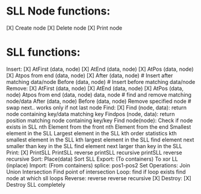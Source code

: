 * SLL Node functions:
	[X] Create node
	[X] Delete node
	[X] Print node

* SLL functions:
	Insert:
		[X] AtFirst (data, node)
		[X] AtEnd (data, node)
		[X] AtPos (data, node)
		[X] Atpos from end (data, node)
		[X] After (data, node) # Insert after matching data/node
		Before (data, node) # Insert before matching data/node
	Remove:
		[X] AtFirst (data, node)
		[X] AtEnd (data, node)
		[X] AtPos (data, node)
		Atpos from end (data, node)
		data, node # find and remove matching node/data
		After (data, node) 
		Before (data, node)
		Remove specified node # swap next.. works only if not last node
	Find:
		[X] Find (node, data): return node containing key/data matching key
		Findpos (node, data): return position matching node containing key/key
		Find node(node): Check if node exists in SLL
		nth Element from the front
		nth Element from the end
		Smallest element in the SLL
		Largest element in the SLL
		kth order statistics 
			kth smallest element in the SLL
			kth largest element in the SLL
		find element next smaller than key in the SLL
		find element next larger than key in the SLL
	Print:
		[X] PrintSLL
		PrintSLL reverse
		printSLL recursive
		printSLL reverse recursive
	Sort:
		Place(data)
		Sort SLL
	Export:
		(To containers)
		To xor LL (inplace)
	Import:
		(From containers)
	splice:
		pos1-pos2
	Set Operations:
		Join
		Union
		Intersection
		Find point of intersection
	Loop:
		find if loop exists
		find node at which sll loops
	Reverse:
		reverse
		reverse recursive
	[X] Destroy:
		[X] Destroy SLL completely
	
